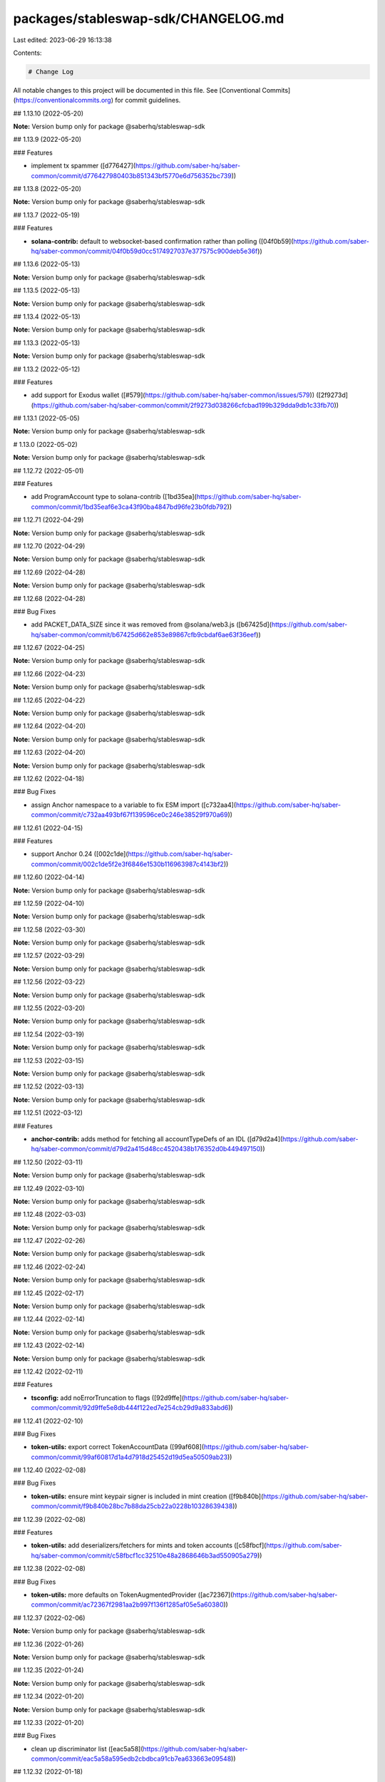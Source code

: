 packages/stableswap-sdk/CHANGELOG.md
====================================

Last edited: 2023-06-29 16:13:38

Contents:

.. code-block:: md

    # Change Log

All notable changes to this project will be documented in this file.
See [Conventional Commits](https://conventionalcommits.org) for commit guidelines.

## 1.13.10 (2022-05-20)

**Note:** Version bump only for package @saberhq/stableswap-sdk





## 1.13.9 (2022-05-20)


### Features

* implement tx spammer ([d776427](https://github.com/saber-hq/saber-common/commit/d776427980403b851343bf5770e6d756352bc739))





## 1.13.8 (2022-05-20)

**Note:** Version bump only for package @saberhq/stableswap-sdk





## 1.13.7 (2022-05-19)


### Features

* **solana-contrib:** default to websocket-based confirmation rather than polling ([04f0b59](https://github.com/saber-hq/saber-common/commit/04f0b59d0cc5174927037e377575c900deb5e36f))





## 1.13.6 (2022-05-13)

**Note:** Version bump only for package @saberhq/stableswap-sdk





## 1.13.5 (2022-05-13)

**Note:** Version bump only for package @saberhq/stableswap-sdk





## 1.13.4 (2022-05-13)

**Note:** Version bump only for package @saberhq/stableswap-sdk





## 1.13.3 (2022-05-13)

**Note:** Version bump only for package @saberhq/stableswap-sdk





## 1.13.2 (2022-05-12)


### Features

* add support for Exodus wallet ([#579](https://github.com/saber-hq/saber-common/issues/579)) ([2f9273d](https://github.com/saber-hq/saber-common/commit/2f9273d038266cfcbad199b329dda9db1c33fb70))





## 1.13.1 (2022-05-05)

**Note:** Version bump only for package @saberhq/stableswap-sdk





# 1.13.0 (2022-05-02)

**Note:** Version bump only for package @saberhq/stableswap-sdk





## 1.12.72 (2022-05-01)


### Features

* add ProgramAccount type to solana-contrib ([1bd35ea](https://github.com/saber-hq/saber-common/commit/1bd35eaf6e3ca43f90ba4847bd96fe23b0fdb792))





## 1.12.71 (2022-04-29)

**Note:** Version bump only for package @saberhq/stableswap-sdk





## 1.12.70 (2022-04-29)

**Note:** Version bump only for package @saberhq/stableswap-sdk





## 1.12.69 (2022-04-28)

**Note:** Version bump only for package @saberhq/stableswap-sdk





## 1.12.68 (2022-04-28)


### Bug Fixes

* add PACKET_DATA_SIZE since it was removed from @solana/web3.js ([b67425d](https://github.com/saber-hq/saber-common/commit/b67425d662e853e89867cfb9cbdaf6ae63f36eef))





## 1.12.67 (2022-04-25)

**Note:** Version bump only for package @saberhq/stableswap-sdk





## 1.12.66 (2022-04-23)

**Note:** Version bump only for package @saberhq/stableswap-sdk





## 1.12.65 (2022-04-22)

**Note:** Version bump only for package @saberhq/stableswap-sdk





## 1.12.64 (2022-04-20)

**Note:** Version bump only for package @saberhq/stableswap-sdk





## 1.12.63 (2022-04-20)

**Note:** Version bump only for package @saberhq/stableswap-sdk





## 1.12.62 (2022-04-18)


### Bug Fixes

* assign Anchor namespace to a variable to fix ESM import ([c732aa4](https://github.com/saber-hq/saber-common/commit/c732aa493bf67f139596ce0c246e38529f970a69))





## 1.12.61 (2022-04-15)


### Features

* support Anchor 0.24 ([002c1de](https://github.com/saber-hq/saber-common/commit/002c1de5f2e3f6846e1530b116963987c4143bf2))





## 1.12.60 (2022-04-14)

**Note:** Version bump only for package @saberhq/stableswap-sdk





## 1.12.59 (2022-04-10)

**Note:** Version bump only for package @saberhq/stableswap-sdk





## 1.12.58 (2022-03-30)

**Note:** Version bump only for package @saberhq/stableswap-sdk





## 1.12.57 (2022-03-29)

**Note:** Version bump only for package @saberhq/stableswap-sdk





## 1.12.56 (2022-03-22)

**Note:** Version bump only for package @saberhq/stableswap-sdk





## 1.12.55 (2022-03-20)

**Note:** Version bump only for package @saberhq/stableswap-sdk





## 1.12.54 (2022-03-19)

**Note:** Version bump only for package @saberhq/stableswap-sdk





## 1.12.53 (2022-03-15)

**Note:** Version bump only for package @saberhq/stableswap-sdk





## 1.12.52 (2022-03-13)

**Note:** Version bump only for package @saberhq/stableswap-sdk





## 1.12.51 (2022-03-12)


### Features

* **anchor-contrib:** adds method for fetching all accountTypeDefs of an IDL ([d79d2a4](https://github.com/saber-hq/saber-common/commit/d79d2a415d48cc4520438b176352d0b449497150))





## 1.12.50 (2022-03-11)

**Note:** Version bump only for package @saberhq/stableswap-sdk





## 1.12.49 (2022-03-10)

**Note:** Version bump only for package @saberhq/stableswap-sdk





## 1.12.48 (2022-03-03)

**Note:** Version bump only for package @saberhq/stableswap-sdk





## 1.12.47 (2022-02-26)

**Note:** Version bump only for package @saberhq/stableswap-sdk





## 1.12.46 (2022-02-24)

**Note:** Version bump only for package @saberhq/stableswap-sdk





## 1.12.45 (2022-02-17)

**Note:** Version bump only for package @saberhq/stableswap-sdk





## 1.12.44 (2022-02-14)

**Note:** Version bump only for package @saberhq/stableswap-sdk





## 1.12.43 (2022-02-14)

**Note:** Version bump only for package @saberhq/stableswap-sdk





## 1.12.42 (2022-02-11)


### Features

* **tsconfig:** add noErrorTruncation to flags ([92d9ffe](https://github.com/saber-hq/saber-common/commit/92d9ffe5e8db444f122ed7e254cb29d9a833abd6))





## 1.12.41 (2022-02-10)


### Bug Fixes

* **token-utils:** export correct TokenAccountData ([99af608](https://github.com/saber-hq/saber-common/commit/99af60817d1a4d7918d25452d19d5ea50509ab23))





## 1.12.40 (2022-02-08)


### Bug Fixes

* **token-utils:** ensure mint keypair signer is included in mint creation ([f9b840b](https://github.com/saber-hq/saber-common/commit/f9b840b28bc7b88da25cb22a0228b10328639438))





## 1.12.39 (2022-02-08)


### Features

* **token-utils:** add deserializers/fetchers for mints and token accounts ([c58fbcf](https://github.com/saber-hq/saber-common/commit/c58fbcf1cc32510e48a2868646b3ad550905a279))





## 1.12.38 (2022-02-08)


### Bug Fixes

* **token-utils:** more defaults on TokenAugmentedProvider ([ac72367](https://github.com/saber-hq/saber-common/commit/ac72367f2981aa2b997f136f1285af05e5a60380))





## 1.12.37 (2022-02-06)

**Note:** Version bump only for package @saberhq/stableswap-sdk





## 1.12.36 (2022-01-26)

**Note:** Version bump only for package @saberhq/stableswap-sdk





## 1.12.35 (2022-01-24)

**Note:** Version bump only for package @saberhq/stableswap-sdk





## 1.12.34 (2022-01-20)

**Note:** Version bump only for package @saberhq/stableswap-sdk





## 1.12.33 (2022-01-20)


### Bug Fixes

* clean up discriminator list ([eac5a58](https://github.com/saber-hq/saber-common/commit/eac5a58a595edb2cbdbca91cb7ea633663e09548))





## 1.12.32 (2022-01-18)

**Note:** Version bump only for package @saberhq/stableswap-sdk





## 1.12.31 (2022-01-18)

**Note:** Version bump only for package @saberhq/stableswap-sdk





## 1.12.30 (2022-01-16)


### Features

* Adds TransactionEnvelope.pack ([#460](https://github.com/saber-hq/saber-common/issues/460)) ([45f9cba](https://github.com/saber-hq/saber-common/commit/45f9cba57b83bfc1e62fe826ef0503522a37f6db))





## 1.12.29 (2022-01-15)

**Note:** Version bump only for package @saberhq/stableswap-sdk





## 1.12.28 (2022-01-15)


### Bug Fixes

* isPublicKey should not allow BNs to be public keys ([0fae87b](https://github.com/saber-hq/saber-common/commit/0fae87bd9f8c91c97fb643db047ebe12ed8ef4c5))





## 1.12.27 (2022-01-13)


### Bug Fixes

* don't print error logs if error was expected ([3442cd4](https://github.com/saber-hq/saber-common/commit/3442cd4a05f152be8538b46886a2bf1c7aad612f))





## 1.12.26 (2022-01-12)


### Bug Fixes

* fix incorrect size estiamtion ([398baab](https://github.com/saber-hq/saber-common/commit/398baab48279bb117aeef0a83133fe421df120b7))





## 1.12.25 (2022-01-12)


### Features

* adds buildPartition ([de14b72](https://github.com/saber-hq/saber-common/commit/de14b725a94398050593daa3ae0b7b6939acbd63))





## 1.12.24 (2022-01-11)


### Features

* Add partition helper for transaction envelope ([#457](https://github.com/saber-hq/saber-common/issues/457)) ([d2053cb](https://github.com/saber-hq/saber-common/commit/d2053cb71f78da7253dec7d5cc88e6a5f855c41b))





## 1.12.23 (2022-01-10)


### Features

* default to using anchor.so for transaction inspection links ([b89a178](https://github.com/saber-hq/saber-common/commit/b89a178a621078304c61fcc2a1e53ebb6768f4ae))





## 1.12.22 (2022-01-10)


### Features

* adds hex discriminator mapping to account names ([9acef8e](https://github.com/saber-hq/saber-common/commit/9acef8e795c29ba40abee724d10d043c725076fc))





## 1.12.21 (2022-01-10)

**Note:** Version bump only for package @saberhq/stableswap-sdk





## 1.12.20 (2022-01-05)


### Bug Fixes

* change formatting of simulation error to be one line ([6c755fa](https://github.com/saber-hq/saber-common/commit/6c755fab9d28d481c28792dfd33ec8876654d987))





## 1.12.19 (2022-01-05)


### Bug Fixes

* Refactor and fix readonly provider ([#444](https://github.com/saber-hq/saber-common/issues/444)) ([de4c6ce](https://github.com/saber-hq/saber-common/commit/de4c6ce422969f82b928dc1f0559e9c86c8a94e4))





## 1.12.18 (2022-01-05)


### Features

* Improve transaction error logs ([#443](https://github.com/saber-hq/saber-common/issues/443)) ([f967790](https://github.com/saber-hq/saber-common/commit/f967790753da80864ddefcb0a21009cd9c5ae992))





## 1.12.17 (2022-01-05)


### Bug Fixes

* instruction logs should return a string ([9e288fb](https://github.com/saber-hq/saber-common/commit/9e288fb1811cd62759e0e9bb13fff1334013f086))





## 1.12.16 (2022-01-05)

**Note:** Version bump only for package @saberhq/stableswap-sdk





## 1.12.15 (2022-01-05)

**Note:** Version bump only for package @saberhq/stableswap-sdk





## 1.12.14 (2022-01-05)


### Features

* Improve transaction log parsing ([#442](https://github.com/saber-hq/saber-common/issues/442)) ([e4ba36f](https://github.com/saber-hq/saber-common/commit/e4ba36f8bcfde2576d50b20e717a12a251e140a6))





## 1.12.13 (2022-01-05)


### Bug Fixes

* Fix readonly provider icon URL ([af911b3](https://github.com/saber-hq/saber-common/commit/af911b352c67d053e41640fa135d381f0badef3e))





## 1.12.12 (2022-01-04)

**Note:** Version bump only for package @saberhq/stableswap-sdk





## 1.12.11 (2022-01-04)

**Note:** Version bump only for package @saberhq/stableswap-sdk





## 1.12.10 (2022-01-04)


### Features

* adds loadExchangeInfoFromSwapAccount ([02d8de7](https://github.com/saber-hq/saber-common/commit/02d8de778f0753e85313b23a12d13c23862ba296))





## 1.12.9 (2021-12-29)

**Note:** Version bump only for package @saberhq/stableswap-sdk





## 1.12.8 (2021-12-29)

**Note:** Version bump only for package @saberhq/stableswap-sdk





## 1.12.7 (2021-12-28)

**Note:** Version bump only for package @saberhq/stableswap-sdk





## 1.12.6 (2021-12-28)

**Note:** Version bump only for package @saberhq/stableswap-sdk





## 1.12.5 (2021-12-28)

**Note:** Version bump only for package @saberhq/stableswap-sdk





## 1.12.4 (2021-12-26)

**Note:** Version bump only for package @saberhq/stableswap-sdk





## 1.12.3 (2021-12-26)

**Note:** Version bump only for package @saberhq/stableswap-sdk





## 1.12.2 (2021-12-26)

**Note:** Version bump only for package @saberhq/stableswap-sdk





## 1.12.1 (2021-12-26)

**Note:** Version bump only for package @saberhq/stableswap-sdk





# 1.12.0 (2021-12-26)

**Note:** Version bump only for package @saberhq/stableswap-sdk





## 1.11.5 (2021-12-26)

**Note:** Version bump only for package @saberhq/stableswap-sdk





## 1.11.4 (2021-12-26)

**Note:** Version bump only for package @saberhq/stableswap-sdk





## 1.11.3 (2021-12-21)

**Note:** Version bump only for package @saberhq/stableswap-sdk





## 1.11.2 (2021-12-17)

**Note:** Version bump only for package @saberhq/stableswap-sdk





## 1.11.1 (2021-12-16)

**Note:** Version bump only for package @saberhq/stableswap-sdk





# 1.11.0 (2021-12-15)

**Note:** Version bump only for package @saberhq/stableswap-sdk





## 1.10.17 (2021-12-15)

### Bug Fixes

- stringify PublicKey before passing to Anchor ([66c70ba](https://github.com/saber-hq/saber-common/commit/66c70ba0c6fd88e9eb8a9361ce31c6c157d2f37d))

## 1.10.16 (2021-12-13)

**Note:** Version bump only for package @saberhq/stableswap-sdk

## 1.10.15 (2021-12-13)

**Note:** Version bump only for package @saberhq/stableswap-sdk

## 1.10.14 (2021-12-13)

**Note:** Version bump only for package @saberhq/stableswap-sdk

## 1.10.13 (2021-12-11)

**Note:** Version bump only for package @saberhq/stableswap-sdk

## 1.10.12 (2021-12-11)

**Note:** Version bump only for package @saberhq/stableswap-sdk

## 1.10.11 (2021-12-11)

**Note:** Version bump only for package @saberhq/stableswap-sdk

## 1.10.10 (2021-12-11)

**Note:** Version bump only for package @saberhq/stableswap-sdk

## 1.10.9 (2021-12-11)

**Note:** Version bump only for package @saberhq/stableswap-sdk

## 1.10.8 (2021-12-10)

**Note:** Version bump only for package @saberhq/stableswap-sdk

## 1.10.7 (2021-12-10)

**Note:** Version bump only for package @saberhq/stableswap-sdk

## 1.10.6 (2021-12-09)

### Bug Fixes

- eslint: enforce that private members are prefixed with an underscore ([#397](https://github.com/saber-hq/saber-common/issues/397)) ([1a50afa](https://github.com/saber-hq/saber-common/commit/1a50afaf13cb4389ba009fd4bdf206a4db2cad93))

## 1.10.5 (2021-12-06)

**Note:** Version bump only for package @saberhq/stableswap-sdk

## 1.10.4 (2021-11-30)

**Note:** Version bump only for package @saberhq/stableswap-sdk

## 1.10.3 (2021-11-29)

**Note:** Version bump only for package @saberhq/stableswap-sdk

## 1.10.2 (2021-11-29)

**Note:** Version bump only for package @saberhq/stableswap-sdk

## 1.10.1 (2021-11-28)

**Note:** Version bump only for package @saberhq/stableswap-sdk

# 1.10.0 (2021-11-28)

**Note:** Version bump only for package @saberhq/stableswap-sdk


